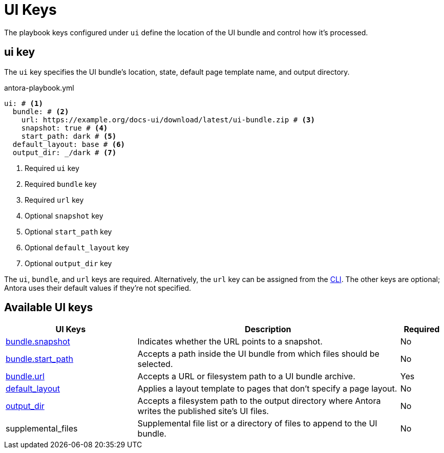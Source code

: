 = UI Keys

The playbook keys configured under `ui` define the location of the UI bundle and control how it's processed.

[#ui-key]
== ui key

The `ui` key specifies the UI bundle's location, state, default page template name, and output directory.

.antora-playbook.yml
[,yaml]
----
ui: # <.>
  bundle: # <.>
    url: https://example.org/docs-ui/download/latest/ui-bundle.zip # <.>
    snapshot: true # <.>
    start_path: dark # <.>
  default_layout: base # <.>
  output_dir: _/dark # <.>
----
<.> Required `ui` key
<.> Required `bundle` key
<.> Required `url` key
<.> Optional `snapshot` key
<.> Optional `start_path` key
<.> Optional `default_layout` key
<.> Optional `output_dir` key

The `ui`, `bundle`, and `url` keys are required.
Alternatively, the `url` key can be assigned from the xref:cli:options.adoc#ui-bundle[CLI].
The other keys are optional; Antora uses their default values if they're not specified.

[#ui-reference]
== Available UI keys

[cols="3,6,1"]
|===
|UI Keys |Description |Required

|xref:ui-bundle-url.adoc#snapshot[bundle.snapshot]
|Indicates whether the URL points to a snapshot.
|No

|xref:ui-bundle-url.adoc#start-path-key[bundle.start_path]
|Accepts a path inside the UI bundle from which files should be selected.
|No

|xref:ui-bundle-url.adoc[bundle.url]
|Accepts a URL or filesystem path to a UI bundle archive.
|Yes

|xref:ui-default-layout.adoc[default_layout]
|Applies a layout template to pages that don't specify a page layout.
|No

|xref:ui-output-dir.adoc[output_dir]
|Accepts a filesystem path to the output directory where Antora writes the published site's UI files.
|No

|supplemental_files
|Supplemental file list or a directory of files to append to the UI bundle.
|No
|===

//supplemental_files: ./supplemental-ui
